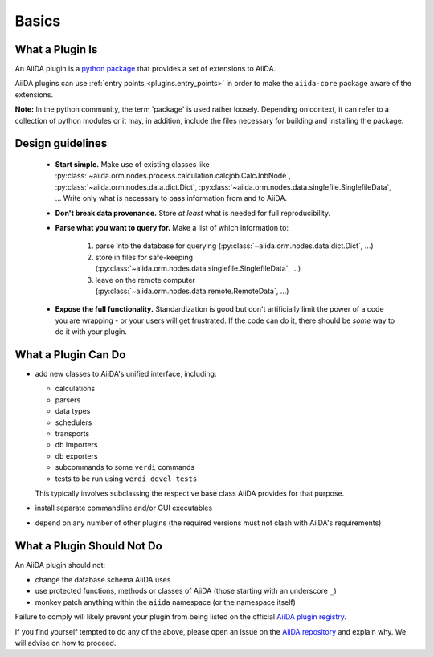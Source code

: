 Basics
======


What a Plugin Is
----------------

An AiiDA plugin is a `python package <packages>`_ that provides a set of
extensions to AiiDA.

AiiDA plugins can use :ref:`entry points <plugins.entry_points>` in order to
make the ``aiida-core`` package aware of the extensions.

**Note:** In the python community, the term 'package' is used rather loosely.
Depending on context, it can refer to a collection of python modules or it may,
in addition, include the files necessary for building and installing the
package.

.. _packages: https://docs.python.org/2/tutorial/modules.html?highlight=package#packages

Design guidelines
------------------

 * **Start simple.**
   Make use of existing classes like :py:class:`~aiida.orm.nodes.process.calculation.calcjob.CalcJobNode`, :py:class:`~aiida.orm.nodes.data.dict.Dict`, :py:class:`~aiida.orm.nodes.data.singlefile.SinglefileData`, ...
   Write only what is necessary to pass information from and to AiiDA.
 * **Don't break data provenance.**
   Store *at least* what is needed for full reproducibility.
 * **Parse what you want to query for.**
   Make a list of which information to:

     #. parse into the database for querying (:py:class:`~aiida.orm.nodes.data.dict.Dict`, ...)
     #. store in files for safe-keeping (:py:class:`~aiida.orm.nodes.data.singlefile.SinglefileData`, ...)
     #. leave on the remote computer (:py:class:`~aiida.orm.nodes.data.remote.RemoteData`, ...)

 * **Expose the full functionality.**
   Standardization is good but don't artificially limit the power of a code you are wrapping - or your users will get frustrated.
   If the code can do it, there should be *some* way to do it with your plugin.


What a Plugin Can Do
--------------------

* add new classes to AiiDA's unified interface, including:

  - calculations
  - parsers
  - data types
  - schedulers
  - transports
  - db importers
  - db exporters
  - subcommands to some ``verdi`` commands
  - tests to be run using ``verdi devel tests``

  This typically involves subclassing the respective base class AiiDA provides for that purpose.
* install separate commandline and/or GUI executables
* depend on any number of other plugins (the required versions must
  not clash with AiiDA's requirements)


.. _plugins.maynot:

What a Plugin Should Not Do
---------------------------

An AiiDA plugin should not:

* change the database schema AiiDA uses
* use protected functions, methods or classes of AiiDA (those starting with an underscore ``_``)
* monkey patch anything within the ``aiida`` namespace (or the namespace itself)

Failure to comply will likely prevent your plugin
from being listed on the official `AiiDA plugin registry <registry>`_.

If you find yourself tempted to do any of the above, please open an issue on
the `AiiDA repository <core>`_ and explain why.
We will advise on how to proceed.


.. _core: https://github.com/aiidateam/aiida-core
.. _registry: https://github.com/aiidateam/aiida-registry
